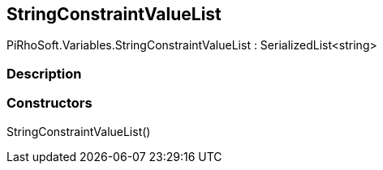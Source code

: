 [#reference/string-constraint-value-list]

## StringConstraintValueList

PiRhoSoft.Variables.StringConstraintValueList : SerializedList<string>

### Description

### Constructors

StringConstraintValueList()::